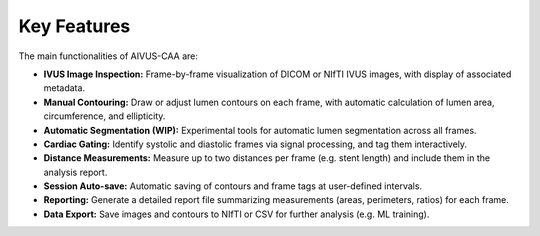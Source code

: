 .. docs/contents/key_features.rst

Key Features
============

The main functionalities of AIVUS-CAA are:

- **IVUS Image Inspection:** Frame-by-frame visualization of DICOM or NIfTI IVUS images, with display of associated metadata.
- **Manual Contouring:** Draw or adjust lumen contours on each frame, with automatic calculation of lumen area, circumference, and ellipticity.
- **Automatic Segmentation (WIP):** Experimental tools for automatic lumen segmentation across all frames.
- **Cardiac Gating:** Identify systolic and diastolic frames via signal processing, and tag them interactively.
- **Distance Measurements:** Measure up to two distances per frame (e.g. stent length) and include them in the analysis report.
- **Session Auto-save:** Automatic saving of contours and frame tags at user-defined intervals.
- **Reporting:** Generate a detailed report file summarizing measurements (areas, perimeters, ratios) for each frame.
- **Data Export:** Save images and contours to NIfTI or CSV for further analysis (e.g. ML training).

